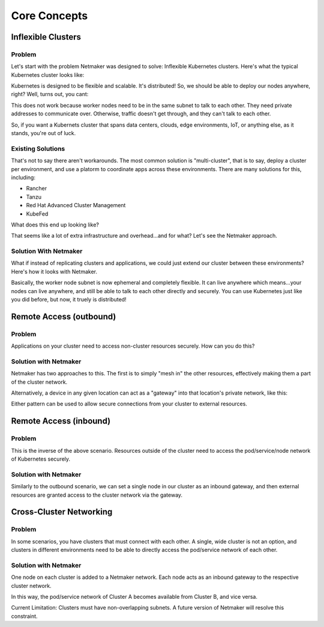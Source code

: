 ===============
Core Concepts
===============

Inflexible Clusters
==========================

Problem
------------------------------- 

Let's start with the problem Netmaker was designed to solve: Inflexible Kubernetes clusters. Here's what the typical Kubernetes cluster looks like:

.. image:: images/concept1.png
   :width: 50%
   :alt: Kubernetes Cluster
   :align: center

Kubernetes is designed to be flexible and scalable. It's distributed! So, we should be able to deploy our nodes anywhere, right? Well, turns out, you cant:

.. image:: images/concept2.png
   :width: 100%
   :alt: Kubernetes Cluster
   :align: center

This does not work because worker nodes need to be in the same subnet to talk to each other. They need private addresses to communicate over. Otherwise, traffic doesn't get through, and they can't talk to each other.

So, if you want a Kubernets cluster that spans data centers, clouds, edge environments, IoT, or anything else, as it stands, you're out of luck.

Existing Solutions
---------------------------------------------------------

That's not to say there aren't workarounds. The most common solution is "multi-cluster", that is to say, deploy a cluster per environment, and use a platorm to coordinate apps across these environments. There are many solutions for this, including:

- Rancher
- Tanzu
- Red Hat Advanced Cluster Management
- KubeFed


What does this end up looking like?

.. image:: images/concept3.png
   :width: 100%
   :alt: Kubernetes Cluster
   :align: center


That seems like a lot of extra infrastructure and overhead...and for what? Let's see the Netmaker approach.


Solution With Netmaker
---------------------------------------------------------

What if instead of replicating clusters and applications, we could just extend our cluster between these environments? Here's how it looks with Netmaker.

.. image:: images/concept4.png
   :width: 100%
   :alt: Kubernetes Cluster
   :align: center

Basically, the worker node subnet is now ephemeral and completely flexible. It can live anywhere which means...your nodes can live anywhere, and still be able to talk to each other directly and securely. You can use Kubernetes just like you did before, but now, it truely is distributed!


Remote Access (outbound)
=====================================

Problem
------------

Applications on your cluster need to access non-cluster resources securely. How can you do this?

.. image:: images/concept5.png
   :width: 100%
   :alt: Kubernetes Cluster
   :align: center

Solution with Netmaker
-------------------------

Netmaker has two approaches to this. The first is to simply "mesh in" the other resources, effectively making them a part of the cluster network.

.. image:: images/concept6.png
   :width: 100%
   :alt: Kubernetes Cluster
   :align: center

Alternatively, a device in any given location can act as a "gateway" into that location's private network, like this:

.. image:: images/concept7.png
   :width: 100%
   :alt: Kubernetes Cluster
   :align: center

Either pattern can be used to allow secure connections from your cluster to external resources.

Remote Access (inbound)
=====================================

Problem
------------

This is the inverse of the above scenario. Resources outside of the cluster need to access the pod/service/node network of Kubernetes securely.

.. image:: images/concept8.png
   :width: 100%
   :alt: Kubernetes Cluster
   :align: center

Solution with Netmaker
-------------------------

Similarly to the outbound scenario, we can set a single node in our cluster as an inbound gateway, and then external resources are granted access to the cluster network via the gateway.

.. image:: images/concept9.png
   :width: 100%
   :alt: Kubernetes Cluster
   :align: center

Cross-Cluster Networking
=====================================

Problem
------------

In some scenarios, you have clusters that must connect with each other. A single, wide cluster is not an option, and clusters in different environments need to be able to directly access the pod/service network of each other.

.. image:: images/concept10.png
   :width: 100%
   :alt: Kubernetes Cluster
   :align: center

Solution with Netmaker
-------------------------

One node on each cluster is added to a Netmaker network. Each node acts as an inbound gateway to the respective cluster network.

.. image:: images/concept11.png
   :width: 100%
   :alt: Kubernetes Cluster
   :align: center

In this way, the pod/service network of Cluster A becomes available from Cluster B, and vice versa.

Current Limitation: Clusters must have non-overlapping subnets. A future version of Netmaker will resolve this constraint. 